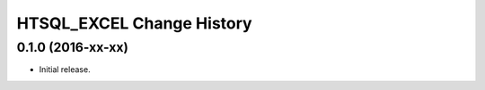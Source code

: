 **************************
HTSQL_EXCEL Change History
**************************


0.1.0 (2016-xx-xx)
==================

* Initial release.

